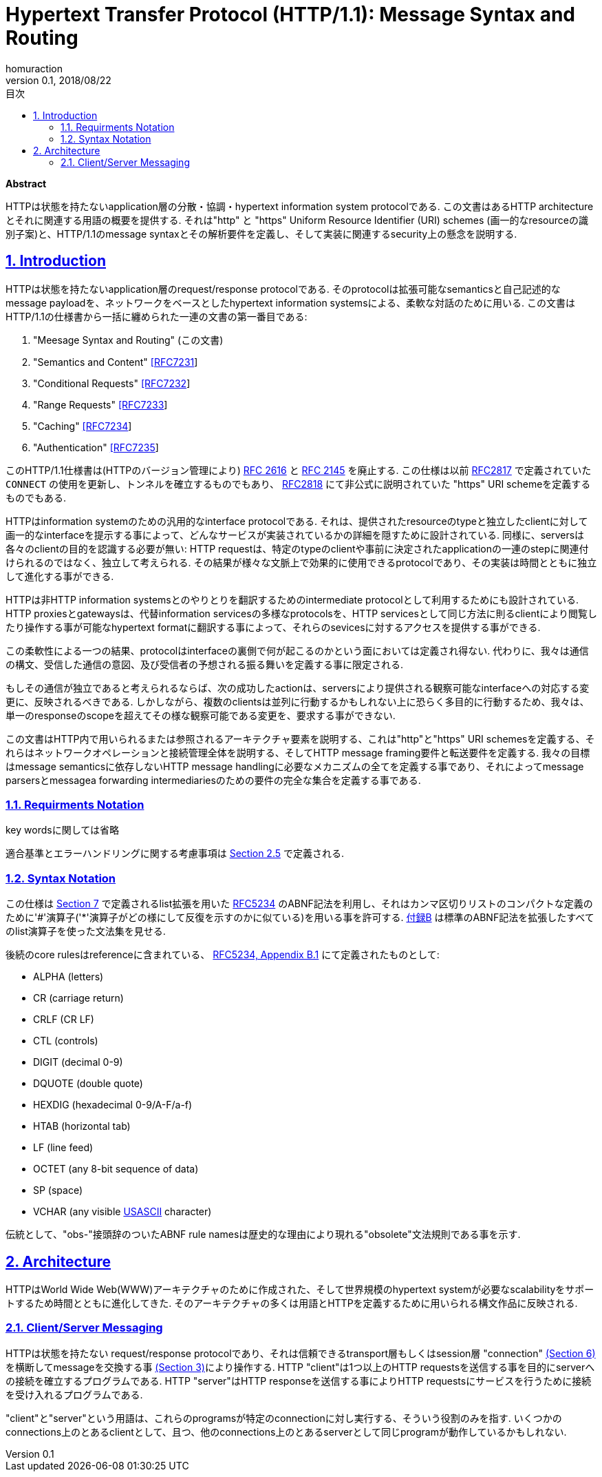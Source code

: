 :lang: ja
:doctype: book
:toc: left
:toc-title: 目次
:sectnums:
:sectlinks:
:icons: font
:source-highlighter: coderay
:exmaple-caption: 例
:table-caption: 表
:figure-caption: 図
:author: homuraction
:revnumber: 0.1
:revdate: 2018/08/22

= Hypertext Transfer Protocol (HTTP/1.1): Message Syntax and Routing

**Abstract**

HTTPは状態を持たないapplication層の分散・協調・hypertext information system protocolである.
この文書はあるHTTP architectureとそれに関連する用語の概要を提供する. それは"http" と "https" Uniform Resource Identifier (URI) schemes (画一的なresourceの識別子案)と、HTTP/1.1のmessage syntaxとその解析要件を定義し、そして実装に関連するsecurity上の懸念を説明する.

== Introduction

HTTPは状態を持たないapplication層のrequest/response protocolである. そのprotocolは拡張可能なsemanticsと自己記述的なmessage payloadを、ネットワークをベースとしたhypertext information systemsによる、柔軟な対話のために用いる.
この文書はHTTP/1.1の仕様書から一括に纏められた一連の文書の第一番目である:

. "Meesage Syntax and Routing" (この文書)
. "Semantics and Content" https://tools.ietf.org/html/rfc7231[[RFC7231]]
. "Conditional Requests" https://tools.ietf.org/html/rfc7232[[RFC7232]]
. "Range Requests" https://tools.ietf.org/html/rfc7233[[RFC7233]]
. "Caching" https://tools.ietf.org/html/rfc7234[[RFC7234]]
. "Authentication" https://tools.ietf.org/html/rfc7235[[RFC7235]]

このHTTP/1.1仕様書は(HTTPのバージョン管理により) https://tools.ietf.org/html/rfc2616[RFC 2616] と https://tools.ietf.org/html/rfc2145[RFC 2145] を廃止する.
この仕様は以前 https://tools.ietf.org/html/rfc2817[RFC2817] で定義されていた `CONNECT` の使用を更新し、トンネルを確立するものでもあり、 https://tools.ietf.org/html/rfc2818[RFC2818] にて非公式に説明されていた "https" URI schemeを定義するものでもある.

HTTPはinformation systemのための汎用的なinterface protocolである.
それは、提供されたresourceのtypeと独立したclientに対して画一的なinterfaceを提示する事によって、どんなサービスが実装されているかの詳細を隠すために設計されている.
同様に、serversは各々のclientの目的を認識する必要が無い: HTTP requestは、特定のtypeのclientや事前に決定されたapplicationの一連のstepに関連付けられるのではなく、独立して考えられる.
その結果が様々な文脈上で効果的に使用できるprotocolであり、その実装は時間とともに独立して進化する事ができる.

HTTPは非HTTP information systemsとのやりとりを翻訳するためのintermediate protocolとして利用するためにも設計されている.
HTTP proxiesとgatewaysは、代替information servicesの多様なprotocolsを、HTTP servicesとして同じ方法に則るclientにより閲覧したり操作する事が可能なhypertext formatに翻訳する事によって、それらのsevicesに対するアクセスを提供する事ができる.

この柔軟性による一つの結果、protocolはinterfaceの裏側で何が起こるのかという面においては定義され得ない.
代わりに、我々は通信の構文、受信した通信の意図、及び受信者の予想される振る舞いを定義する事に限定される.

もしその通信が独立であると考えられるならば、次の成功したactionは、serversにより提供される観察可能なinterfaceへの対応する変更に、反映されるべきである.
しかしながら、複数のclientsは並列に行動するかもしれない上に恐らく多目的に行動するため、我々は、単一のresponseのscopeを超えてその様な観察可能である変更を、要求する事ができない.

この文書はHTTP内で用いられるまたは参照されるアーキテクチャ要素を説明する、これは"http"と"https" URI schemesを定義する、それらはネットワークオペレーションと接続管理全体を説明する、そしてHTTP message framing要件と転送要件を定義する.
我々の目標はmessage semanticsに依存しないHTTP message handlingに必要なメカニズムの全てを定義する事であり、それによってmessage parsersとmessagea forwarding intermediariesのための要件の完全な集合を定義する事である.

=== Requirments Notation

key wordsに関しては省略

適合基準とエラーハンドリングに関する考慮事項は https://tools.ietf.org/html/rfc7230#section-2.5[Section 2.5] で定義される.

=== Syntax Notation

この仕様は https://tools.ietf.org/html/rfc7230#section-7[Section 7] で定義されるlist拡張を用いた https://tools.ietf.org/html/rfc5234[RFC5234] のABNF記法を利用し、それはカンマ区切りリストのコンパクトな定義のために'#'演算子('*'演算子がどの様にして反復を示すのかに似ている)を用いる事を許可する.
https://tools.ietf.org/html/rfc7230#appendix-B[付録B] は標準のABNF記法を拡張したすべてのlist演算子を使った文法集を見せる.

後続のcore rulesはreferenceに含まれている、 https://tools.ietf.org/html/rfc5234#appendix-B.1[RFC5234, Appendix B.1] にて定義されたものとして:

* ALPHA (letters)
* CR (carriage return)
* CRLF (CR LF)
* CTL (controls)
* DIGIT (decimal 0-9)
* DQUOTE (double quote)
* HEXDIG (hexadecimal 0-9/A-F/a-f)
* HTAB (horizontal tab)
* LF (line feed)
* OCTET (any 8-bit sequence of data)
* SP (space)
* VCHAR (any visible https://tools.ietf.org/html/rfc7230#ref-USASCII[USASCII] character)

伝統として、"obs-"接頭辞のついたABNF rule namesは歴史的な理由により現れる"obsolete"文法規則である事を示す.

== Architecture

HTTPはWorld Wide Web(WWW)アーキテクチャのために作成された、そして世界規模のhypertext systemが必要なscalabilityをサポートするため時間とともに進化してきた.
そのアーキテクチャの多くは用語とHTTPを定義するために用いられる構文作品に反映される.

=== Client/Server Messaging

HTTPは状態を持たない request/response protocolであり、それは信頼できるtransport層もしくはsession層 "connection" https://tools.ietf.org/html/rfc7230#section-6[(Section 6)] を横断してmessageを交換する事 https://tools.ietf.org/html/rfc7230#section-3[(Section 3)]により操作する.
HTTP "client"は1つ以上のHTTP requestsを送信する事を目的にserverへの接続を確立するプログラムである.
HTTP "server"はHTTP responseを送信する事によりHTTP requestsにサービスを行うために接続を受け入れるプログラムである.

"client"と"server"という用語は、これらのprogramsが特定のconnectionに対し実行する、そういう役割のみを指す.
いくつかのconnections上のとあるclientとして、且つ、他のconnections上のとあるserverとして同じprogramが動作しているかもしれない.
